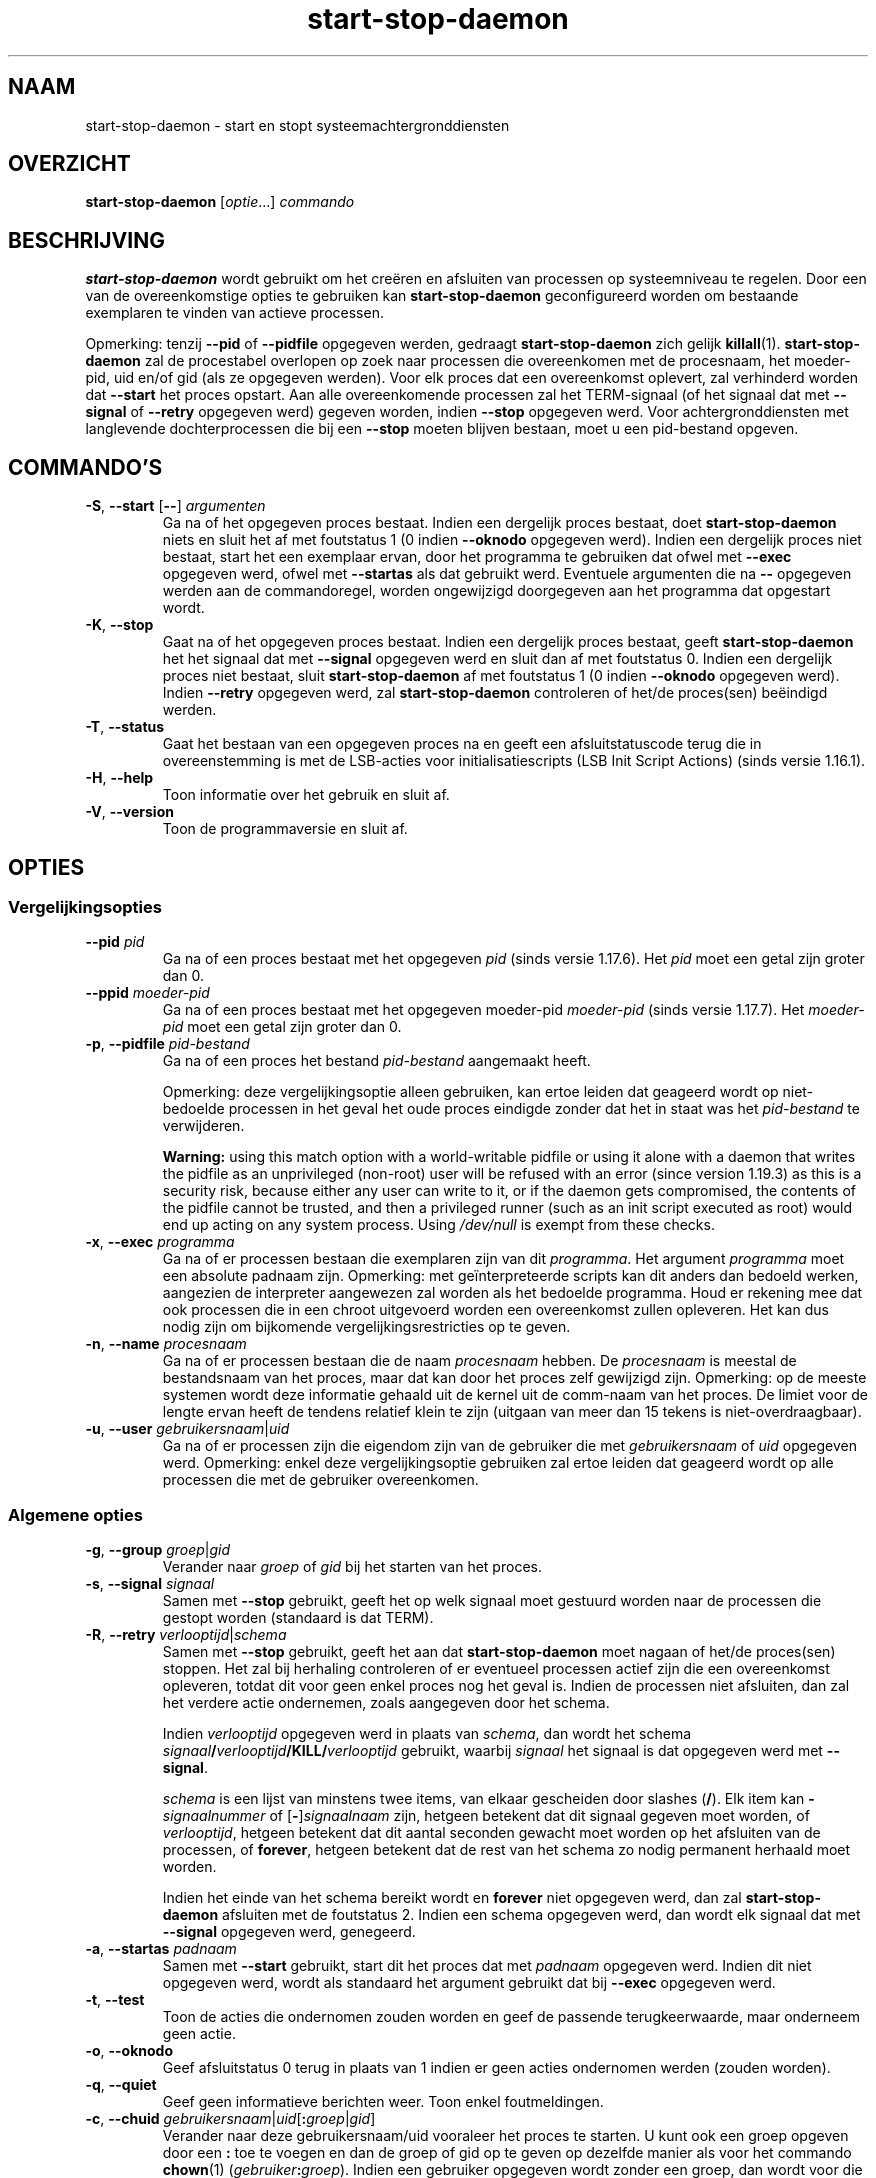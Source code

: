 .\" dpkg manual page - start-stop-daemon(8)
.\"
.\" Copyright © 1999 Klee Dienes <klee@mit.edu>
.\" Copyright © 1999 Ben Collins <bcollins@debian.org>
.\" Copyright © 2000-2001 Wichert Akkerman <wakkerma@debian.org>
.\" Copyright © 2002-2003 Adam Heath <doogie@debian.org>
.\" Copyright © 2004 Scott James Remnant <keybuk@debian.org>
.\" Copyright © 2008-2016, 2018 Guillem Jover <guillem@debian.org>
.\"
.\" This is free software; you can redistribute it and/or modify
.\" it under the terms of the GNU General Public License as published by
.\" the Free Software Foundation; either version 2 of the License, or
.\" (at your option) any later version.
.\"
.\" This is distributed in the hope that it will be useful,
.\" but WITHOUT ANY WARRANTY; without even the implied warranty of
.\" MERCHANTABILITY or FITNESS FOR A PARTICULAR PURPOSE.  See the
.\" GNU General Public License for more details.
.\"
.\" You should have received a copy of the GNU General Public License
.\" along with this program.  If not, see <https://www.gnu.org/licenses/>.
.
.\"*******************************************************************
.\"
.\" This file was generated with po4a. Translate the source file.
.\"
.\"*******************************************************************
.TH start\-stop\-daemon 8 2019-03-25 1.19.6 dpkg\-suite
.nh
.SH NAAM
start\-stop\-daemon \- start en stopt systeemachtergronddiensten
.
.SH OVERZICHT
\fBstart\-stop\-daemon\fP [\fIoptie\fP...] \fIcommando\fP
.
.SH BESCHRIJVING
\fBstart\-stop\-daemon\fP wordt gebruikt om het cre\(:eren en afsluiten van
processen op systeemniveau te regelen. Door een van de overeenkomstige
opties te gebruiken kan \fBstart\-stop\-daemon\fP geconfigureerd worden om
bestaande exemplaren te vinden van actieve processen.
.PP
Opmerking: tenzij \fB\-\-pid\fP of \fB\-\-pidfile\fP opgegeven werden, gedraagt
\fBstart\-stop\-daemon\fP zich gelijk \fBkillall\fP(1).  \fBstart\-stop\-daemon\fP zal de
procestabel overlopen op zoek naar processen die overeenkomen met de
procesnaam, het moeder\-pid, uid en/of gid (als ze opgegeven werden). Voor
elk proces dat een overeenkomst oplevert, zal verhinderd worden dat
\fB\-\-start\fP het proces opstart. Aan alle overeenkomende processen zal het
TERM\-signaal (of het signaal dat met \fB\-\-signal\fP of \fB\-\-retry\fP opgegeven
werd) gegeven worden, indien \fB\-\-stop\fP opgegeven werd. Voor
achtergronddiensten met langlevende dochterprocessen die bij een \fB\-\-stop\fP
moeten blijven bestaan, moet u een pid\-bestand opgeven.
.
.SH COMMANDO'S
.TP 
\fB\-S\fP, \fB\-\-start\fP [\fB\-\-\fP] \fIargumenten\fP
Ga na of het opgegeven proces bestaat. Indien een dergelijk proces bestaat,
doet \fBstart\-stop\-daemon\fP niets en sluit het af met foutstatus 1 (0 indien
\fB\-\-oknodo\fP opgegeven werd). Indien een dergelijk proces niet bestaat, start
het een exemplaar ervan, door het programma te gebruiken dat ofwel met
\fB\-\-exec\fP opgegeven werd, ofwel met \fB\-\-startas\fP als dat gebruikt
werd. Eventuele argumenten die na \fB\-\-\fP opgegeven werden aan de
commandoregel, worden ongewijzigd doorgegeven aan het programma dat
opgestart wordt.
.TP 
\fB\-K\fP, \fB\-\-stop\fP
Gaat na of het opgegeven proces bestaat. Indien een dergelijk proces
bestaat, geeft \fBstart\-stop\-daemon\fP het het signaal dat met \fB\-\-signal\fP
opgegeven werd en sluit dan af met foutstatus 0. Indien een dergelijk proces
niet bestaat, sluit \fBstart\-stop\-daemon\fP af met foutstatus 1 (0 indien
\fB\-\-oknodo\fP opgegeven werd). Indien \fB\-\-retry\fP opgegeven werd, zal
\fBstart\-stop\-daemon\fP controleren of het/de proces(sen) be\(:eindigd werden.
.TP 
\fB\-T\fP, \fB\-\-status\fP
Gaat het bestaan van een opgegeven proces na en geeft een afsluitstatuscode
terug die in overeenstemming is met de LSB\-acties voor initialisatiescripts
(LSB Init Script Actions) (sinds versie 1.16.1).
.TP 
\fB\-H\fP, \fB\-\-help\fP
Toon informatie over het gebruik en sluit af.
.TP 
\fB\-V\fP, \fB\-\-version\fP
Toon de programmaversie en sluit af.
.
.SH OPTIES
.SS Vergelijkingsopties
.TP 
\fB\-\-pid\fP \fIpid\fP
Ga na of een proces bestaat met het opgegeven \fIpid\fP (sinds versie
1.17.6). Het \fIpid\fP moet een getal zijn groter dan 0.
.TP 
\fB\-\-ppid\fP \fImoeder\-pid\fP
Ga na of een proces bestaat met het opgegeven moeder\-pid \fImoeder\-pid\fP
(sinds versie 1.17.7). Het \fImoeder\-pid\fP moet een getal zijn groter dan 0.
.TP 
\fB\-p\fP, \fB\-\-pidfile\fP \fIpid\-bestand\fP
Ga na of een proces het bestand \fIpid\-bestand\fP aangemaakt heeft.
.IP
Opmerking: deze vergelijkingsoptie alleen gebruiken, kan ertoe leiden dat
geageerd wordt op niet\-bedoelde processen in het geval het oude proces
eindigde zonder dat het in staat was het \fIpid\-bestand\fP te verwijderen.
.IP
\fBWarning:\fP using this match option with a world\-writable pidfile or using
it alone with a daemon that writes the pidfile as an unprivileged (non\-root)
user will be refused with an error (since version 1.19.3) as this is a
security risk, because either any user can write to it, or if the daemon
gets compromised, the contents of the pidfile cannot be trusted, and then a
privileged runner (such as an init script executed as root) would end up
acting on any system process.  Using \fI/dev/null\fP is exempt from these
checks.
.TP 
\fB\-x\fP, \fB\-\-exec\fP \fIprogramma\fP
Ga na of er processen bestaan die exemplaren zijn van dit \fIprogramma\fP. Het
argument \fIprogramma\fP moet een absolute padnaam zijn. Opmerking: met
ge\(:interpreteerde scripts kan dit anders dan bedoeld werken, aangezien de
interpreter aangewezen zal worden als het bedoelde programma. Houd er
rekening mee dat ook processen die in een chroot uitgevoerd worden een
overeenkomst zullen opleveren. Het kan dus nodig zijn om bijkomende
vergelijkingsrestricties op te geven.
.TP 
\fB\-n\fP, \fB\-\-name\fP \fIprocesnaam\fP
Ga na of er processen bestaan die de naam \fIprocesnaam\fP hebben. De
\fIprocesnaam\fP is meestal de bestandsnaam van het proces, maar dat kan door
het proces zelf gewijzigd zijn. Opmerking: op de meeste systemen wordt deze
informatie gehaald uit de kernel uit de comm\-naam van het proces. De limiet
voor de lengte ervan heeft de tendens relatief klein te zijn (uitgaan van
meer dan 15 tekens is niet\-overdraagbaar).
.TP 
\fB\-u\fP, \fB\-\-user\fP \fIgebruikersnaam\fP|\fIuid\fP
Ga na of er processen zijn die eigendom zijn van de gebruiker die met
\fIgebruikersnaam\fP of \fIuid\fP opgegeven werd. Opmerking: enkel deze
vergelijkingsoptie gebruiken zal ertoe leiden dat geageerd wordt op alle
processen die met de gebruiker overeenkomen.
.
.SS "Algemene opties"
.TP 
\fB\-g\fP, \fB\-\-group\fP \fIgroep\fP|\fIgid\fP
Verander naar \fIgroep\fP of \fIgid\fP bij het starten van het proces.
.TP 
\fB\-s\fP, \fB\-\-signal\fP \fIsignaal\fP
Samen met \fB\-\-stop\fP gebruikt, geeft het op welk signaal moet gestuurd worden
naar de processen die gestopt worden (standaard is dat TERM).
.TP 
\fB\-R\fP, \fB\-\-retry\fP \fIverlooptijd\fP|\fIschema\fP
Samen met \fB\-\-stop\fP gebruikt, geeft het aan dat \fBstart\-stop\-daemon\fP moet
nagaan of het/de proces(sen) stoppen. Het zal bij herhaling controleren of
er eventueel processen actief zijn die een overeenkomst opleveren, totdat
dit voor geen enkel proces nog het geval is. Indien de processen niet
afsluiten, dan zal het verdere actie ondernemen, zoals aangegeven door het
schema.

Indien \fIverlooptijd\fP opgegeven werd in plaats van \fIschema\fP, dan wordt het
schema \fIsignaal\fP\fB/\fP\fIverlooptijd\fP\fB/KILL/\fP\fIverlooptijd\fP gebruikt, waarbij
\fIsignaal\fP het signaal is dat opgegeven werd met \fB\-\-signal\fP.

\fIschema\fP is een lijst van minstens twee items, van elkaar gescheiden door
slashes (\fB/\fP). Elk item kan \fB\-\fP\fIsignaalnummer\fP of [\fB\-\fP]\fIsignaalnaam\fP
zijn, hetgeen betekent dat dit signaal gegeven moet worden, of
\fIverlooptijd\fP, hetgeen betekent dat dit aantal seconden gewacht moet worden
op het afsluiten van de processen, of \fBforever\fP, hetgeen betekent dat de
rest van het schema zo nodig permanent herhaald moet worden.

Indien het einde van het schema bereikt wordt en \fBforever\fP niet opgegeven
werd, dan zal \fBstart\-stop\-daemon\fP afsluiten met de foutstatus 2. Indien een
schema opgegeven werd, dan wordt elk signaal dat met \fB\-\-signal\fP opgegeven
werd, genegeerd.
.TP 
\fB\-a\fP, \fB\-\-startas\fP \fIpadnaam\fP
Samen met \fB\-\-start\fP gebruikt, start dit het proces dat met \fIpadnaam\fP
opgegeven werd. Indien dit niet opgegeven werd, wordt als standaard het
argument gebruikt dat bij \fB\-\-exec\fP opgegeven werd.
.TP 
\fB\-t\fP, \fB\-\-test\fP
Toon de acties die ondernomen zouden worden en geef de passende
terugkeerwaarde, maar onderneem geen actie.
.TP 
\fB\-o\fP, \fB\-\-oknodo\fP
Geef afsluitstatus 0 terug in plaats van 1 indien er geen acties ondernomen
werden (zouden worden).
.TP 
\fB\-q\fP, \fB\-\-quiet\fP
Geef geen informatieve berichten weer. Toon enkel foutmeldingen.
.TP 
\fB\-c\fP, \fB\-\-chuid\fP \fIgebruikersnaam\fP|\fIuid\fP[\fB:\fP\fIgroep\fP|\fIgid\fP]
Verander naar deze gebruikersnaam/uid vooraleer het proces te starten. U
kunt ook een groep opgeven door een \fB:\fP toe te voegen en dan de groep of
gid op te geven op dezelfde manier als voor het commando \fBchown\fP(1)
(\fIgebruiker\fP\fB:\fP\fIgroep\fP). Indien een gebruiker opgegeven wordt zonder een
groep, dan wordt voor die gebruiker zijn primaire GID gebruikt. Bij het
gebruik van deze optie moet u er zich van bewust zijn dat ook de primaire en
bijkomende groepen ingesteld worden, ook als de optie \fB\-\-group\fP niet
opgegeven werd. De optie \fB\-\-group\fP dient enkel voor groepen waartoe de
gebruiker normaal niet behoort (zoals het voor een specifiek proces
instellen van een groepslidmaatschap voor algemene gebruikers zoals
\fBnobody\fP).
.TP 
\fB\-r\fP, \fB\-\-chroot\fP \fIhoofdmap\fP
Chdir en chroot naar \fIhoofdmap\fP vooraleer het proces te starten. Merk op
dat het pid\-bestand ook na het chrooten gemaakt wordt.
.TP 
\fB\-d\fP, \fB\-\-chdir\fP \fIpad\fP
Chdir naar \fIpad\fP vooraleer het proces te starten. Dit gebeurt na het
chrooten als de optie \fB\-r\fP|\fB\-\-chroot\fP ingesteld werd. Indien dit niet
opgegeven wordt, dan zal \fBstart\-stop\-daemon\fP een chdir naar de hoofdmap
uitvoeren voor de start van het programma.
.TP 
\fB\-b\fP, \fB\-\-background\fP
Wordt meestal gebruikt bij programma's die zich niet uit zichzelf
afsplitsen. Deze optie zal \fBstart\-stop\-daemon\fP dwingen om een nieuw proces
(fork) te beginnen vooraleer het proces te starten en dat op de achtergrond
te plaatsen. \fBWaarschuwing: start\-stop\-daemon\fP kan de afsluitstatus van het
proces niet opvolgen mocht de uitvoering ervan om \fBeen of andere\fP reden
mislukken. Dit is een laatste toevlucht en is enkel bedoeld voor programma's
waarvoor het ofwel geen zin heeft om uit zichzelf een nieuw proces (fork) te
beginnen, of waarvoor het ondoenbaar is om code toe te voegen waardoor ze
dat uit zichzelf zouden doen.
.TP 
\fB\-\-notify\-await\fP
Wachten tot het achtergrondproces een kennisgeving zendt dat het gereed is,
vooraleer de dienst als opgestart beschouwd wordt (sinds versie 1.19.3). Dit
past elementen van het 'readiness procotol' van systemd toe, zoals dit in de
man\-pagina \fBsd_notify\fP(3) gespecificeerd wordt. De volgende variabelen
worden ondersteund:
.RS
.TP 
\fBREADY=1\fP
Het programma is gereed om zijn dienstverlening aan te bieden en dus kunnen
we veilig afsluiten.
.TP 
\fBEXTEND_TIMEOUT_USEC=\fP\fIaantal\fP
Het programma vraagt om de wachttijd uit te breiden met \fIaantal\fP
microseconden. Dit stelt de huidige wachttijd opnieuw in op de opgegeven
waarde.
.TP 
\fBERRNO=\fP\fInummer\fP
Het programma sluit af met een foutmelding. Hetzelfde doen en van de
\fBerrno\fP\-waarde de gebruikersvriendelijke tekenreeks tonen.
.RE
.
.TP 
\fB\-\-notify\-timeout\fP\fIwachttijd\fP
Een wachttijd instellen voor de optie \fB\-\-notify\-await\fP (sinds versie
1.19.3). Wanneer de wachttijd verlopen is, zal \fBstart\-stop\-daemon\fP
afsluiten met een foutmelding en zal niet gewacht worden op de kennisgeving
van gereedheid. Standaard is dit \fB60\fP seconden.
.TP 
\fB\-C\fP, \fB\-\-no\-close\fP
Sluit een eventuele bestandsindicator niet bij het naar de achtergrond
dwingen van de achtergronddienst (sinds version 1.16.5). Gebruikt met het
oog op debuggen om de uitvoer van het proces te zien of om
bestandsindicatoren om te leiden om de procesuitvoer te loggen. Enkel
relevant als \fB\-\-background\fP gebruikt wordt.
.TP 
\fB\-N\fP, \fB\-\-nicelevel\fP \fIgeheel\-getal\fP
Dit wijzigt de prioriteit van het proces voor het gestart wordt.
.TP 
\fB\-P\fP, \fB\-\-procsched\fP \fIbeleid\fP\fB:\fP\fIprioriteit\fP
Dit wijzigt het procesplannerbeleid en de procesplannerprioriteit van het
proces voor het gestart wordt (sinds versie 1.15.0). Facultatief kan de
prioriteit opgegeven worden door een \fB:\fP, gevolgd door de waarde, toe te
voegen. De standaard\fIprioriteit\fP is 0. De momenteel ondersteunde waarden
voor beleid zijn \fBother\fP, \fBfifo\fP en \fBrr\fP.
.TP 
\fB\-I\fP, \fB\-\-iosched\fP \fIklasse\fP\fB:\fP\fIprioriteit\fP
Dit wijzigt de IO\-plannerklasse en IO\-plannerprioriteit van het proces voor
het gestart wordt (sinds versie 1.15.0). Facultatief kan de prioriteit
opgegeven worden door een \fB:\fP, gevolgd door de waarde, toe te voegen. De
standaard\fIprioriteit\fP is 4, tenzij \fIklasse\fP \fBidle\fP is. In dat geval zal
\fIprioriteit\fP steeds 7 zijn. De momenteel ondersteunde waarden voor
\fIklasse\fP zijn \fBidle\fP, \fBbest\-effort\fP en \fBreal\-time\fP.
.TP 
\fB\-k\fP, \fB\-\-umask\fP \fImasker\fP
Dit stelt het umask van het proces in voor het gestart wordt (sinds versie
1.13.22).
.TP 
\fB\-m\fP, \fB\-\-make\-pidfile\fP
Wordt gebruikt bij het starten van een programma dat zijn eigen pid\-bestand
niet cre\(:eert. Deze optie zal \fBstart\-stop\-daemon\fP het bestand waarnaar met
\fB\-\-pidfile\fP verwezen wordt, doen aanmaken en er het pid in doen plaatsen
juist voor het uitvoeren van het proces. Merk op dat het bestand bij het
stoppen van het programma enkel verwijderd zal worden als
\fB\-\-remove\-pidfile\fP gebruikt wordt. \fBOpmerking:\fP het is mogelijk dat deze
functionaliteit niet in alle gevallen werkt. Dit is in het bijzonder zo als
het programma dat uitgevoerd wordt, een nieuw proces (fork) begint vanuit
zijn hoofdproces. Daarom is dit gewoonlijk enkel nuttig in combinatie met de
optie \fB\-\-background\fP.
.TP 
\fB\-\-remove\-pidfile\fP
Wordt gebruikt bij het stoppen van een programma dat zijn eigen pid\-bestand
niet verwijdert (sinds versie 1.17.19). Deze optie zal \fBstart\-stop\-daemon\fP
het bestand waarnaar met \fB\-\-pidfile\fP verwezen wordt, doen verwijderen na
het be\(:eindigen van het proces.
.TP 
\fB\-v\fP, \fB\-\-verbose\fP
Geef uitvoerige informatieve mededelingen weer.
.
.SH AFSLUITSTATUS
.TP 
\fB0\fP
De gevraagde actie werd uitgevoerd. Indien \fB\-\-oknodo\fP opgegeven werd, is
het ook mogelijk dat er niets gedaan moest worden. Dit kan het geval zijn
als \fB\-\-start\fP opgegeven werd en er al een overeenkomstig proces actief was,
of als \fB\-\-stop\fP opgegeven werd en er geen overeenkomstige processen waren.
.TP 
\fB1\fP
Indien \fB\-\-oknodo\fP niet opgegeven werd en niets gedaan werd.
.TP 
\fB2\fP
Indien \fB\-\-stop\fP en \fB\-\-retry\fP opgegeven werden, maar het einde van het
schema bereikt werd en de processen nog steeds actief waren.
.TP 
\fB3\fP
Elke andere fout.
.PP
Bij het gebruik van het commando \fB\-\-status\fP, worden de volgende statuscodes
teruggegeven:
.TP 
\fB0\fP
Het programma is actief.
.TP 
\fB1\fP
Het programma is niet actief en het pid\-bestand bestaat.
.TP 
\fB3\fP
Het programma is niet actief.
.TP 
\fB4\fP
Niet in staat om de status van het programma te bepalen.
.
.SH VOORBEELD
Start de achtergronddienst \fBfood\fP tenzij er al een actief is (een proces
met als naam food, dat actief is als gebruiker food met de pid in food.pid):
.IP
.nf
start\-stop\-daemon \-\-start \-\-oknodo \-\-user food \-\-name food \e
	\-\-pidfile /run/food.pid \-\-startas /usr/sbin/food \e
	\-\-chuid food \-\- \-\-daemon
.fi
.PP
Stuur \fBSIGTERM\fP naar \fBfood\fP en wacht tot 5 seconden op zijn be\(:eindiging:
.IP
.nf
start\-stop\-daemon \-\-stop \-\-oknodo \-\-user food \-\-name food \e
	\-\-pidfile /run/food.pid \-\-retry 5
.fi
.PP
Demonstratie van een aangepast schema om \fBfood\fP te stoppen:
.IP
.nf
start\-stop\-daemon \-\-stop \-\-oknodo \-\-user food \-\-name food \e
	\-\-pidfile /run/food.pid \-\-retry=TERM/30/KILL/5
.fi
